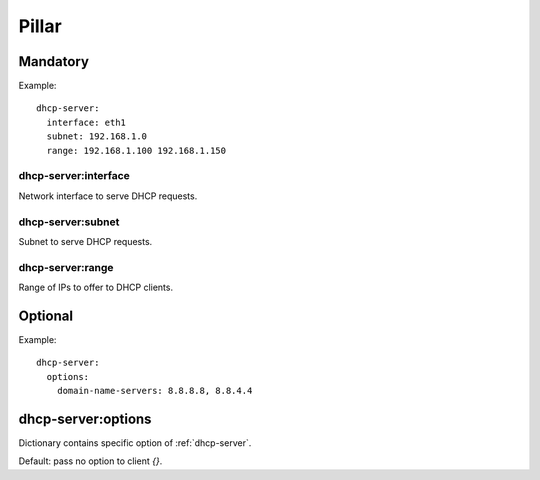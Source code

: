 Pillar
======

Mandatory
---------

Example::

  dhcp-server:
    interface: eth1
    subnet: 192.168.1.0
    range: 192.168.1.100 192.168.1.150


dhcp-server:interface
~~~~~~~~~~~~~~~~~~~~~~

Network interface to serve DHCP requests.

.. _pillar-dhcp-server-subnet:

dhcp-server:subnet
~~~~~~~~~~~~~~~~~~

Subnet to serve DHCP requests.

dhcp-server:range
~~~~~~~~~~~~~~~~~

Range of IPs to offer to DHCP clients.

Optional
--------

Example::

  dhcp-server:
    options:
      domain-name-servers: 8.8.8.8, 8.8.4.4

dhcp-server:options
-------------------

Dictionary contains specific option of :ref:`dhcp-server`.

Default: pass no option to client `{}`.
